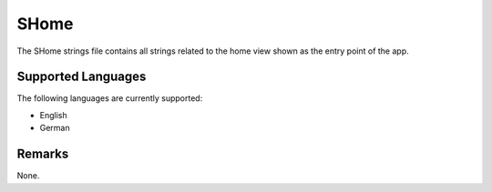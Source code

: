 SHome
=====
The SHome strings file contains all strings related to the home view shown 
as the entry point of the app.

Supported Languages
-------------------
The following languages are currently supported:

* English
* German

Remarks
-------
None.